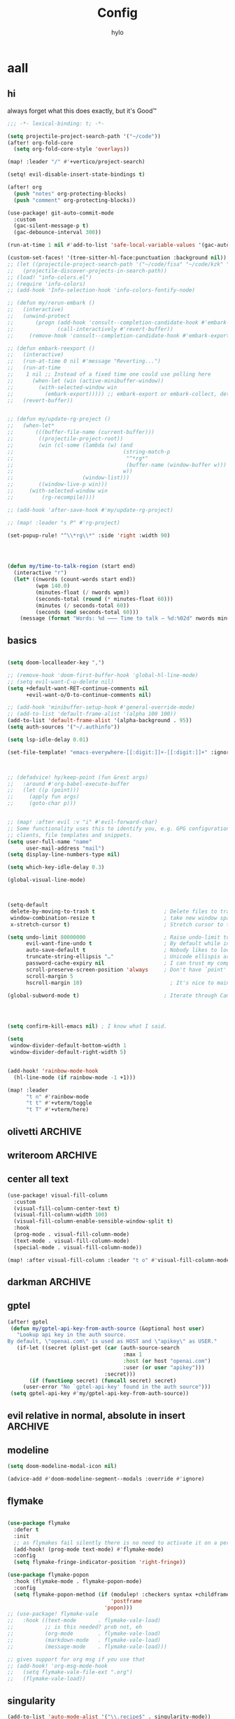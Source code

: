 #+title: Config
#+author: hylo
#+property: header-args:emacs-lisp :tangle yes :comments link :results silent

* aall

** hi

always forget what this does exactly, but it's Good™
#+begin_src emacs-lisp
;;; -*- lexical-binding: t; -*-
#+end_src

#+begin_src emacs-lisp
(setq projectile-project-search-path '("~/code"))
(after! org-fold-core
  (setq org-fold-core-style 'overlays))

(map! :leader "/" #'+vertico/project-search)

(setq! evil-disable-insert-state-bindings t)

(after! org
  (push "notes" org-protecting-blocks)
  (push "comment" org-protecting-blocks))

(use-package! git-auto-commit-mode
  :custom
  (gac-silent-message-p t)
  (gac-debounce-interval 300))

(run-at-time 1 nil #'add-to-list 'safe-local-variable-values '(gac-automatically-push-p . t))

(custom-set-faces! '(tree-sitter-hl-face:punctuation :background nil))
;; (let ((projectile-project-search-path '("~/code/fisa" "~/code/kzk" "~/code/misc/" "~/code/uni")))
;;   (projectile-discover-projects-in-search-path))
;; (load! "info-colors.el")
;; (require 'info-colors)
;; (add-hook 'Info-selection-hook 'info-colors-fontify-node)

;; (defun my/rerun-embark ()
;;   (interactive)
;;   (unwind-protect
;;       (progn (add-hook 'consult--completion-candidate-hook #'embark-export)
;;              (call-interactively #'revert-buffer))
;;     (remove-hook 'consult--completion-candidate-hook #'embark-export)))

;; (defun embark-reexport ()
;;   (interactive)
;;   (run-at-time 0 nil #'message "Reverting...")
;;   (run-at-time
;;    1 nil ;; Instead of a fixed time one could use polling here
;;      (when-let (win (active-minibuffer-window))
;;        (with-selected-window win
;;          (embark-export))))) ;; embark-export or embark-collect, determine based on buffer name?
;;   (revert-buffer))


;; (defun my/update-rg-project ()
;;   (when-let*
;;       (((buffer-file-name (current-buffer)))
;;        ((projectile-project-root))
;;        (win (cl-some (lambda (w) (and
;;                                   (string-match-p
;;                                    "^*rg*"
;;                                    (buffer-name (window-buffer w)))
;;                                   w))
;;                      (window-list)))
;;        ((window-live-p win)))
;;     (with-selected-window win
;;         (rg-recompile))))

;; (add-hook 'after-save-hook #'my/update-rg-project)

;; (map! :leader "s P" #'rg-project)

(set-popup-rule! "^\\*rg\\*" :side 'right :width 90)




(defun my/time-to-talk-region (start end)
  (interactive "r")
  (let* ((nwords (count-words start end))
         (wpm 140.0)
         (minutes-float (/ nwords wpm))
         (seconds-total (round (* minutes-float 60)))
         (minutes (/ seconds-total 60))
         (seconds (mod seconds-total 60)))
    (message (format "Words: %d ⸺ Time to talk — %d:%02d" nwords minutes seconds))))
#+end_src

** basics

#+begin_src emacs-lisp

(setq doom-localleader-key ",")

;; (remove-hook 'doom-first-buffer-hook 'global-hl-line-mode)
;; (setq evil-want-C-u-delete nil)
(setq +default-want-RET-continue-comments nil
      +evil-want-o/O-to-continue-comments nil)

;; (add-hook 'minibuffer-setup-hook #'general-override-mode)
;; (add-to-list 'default-frame-alist '(alpha 100 100))
(add-to-list 'default-frame-alist '(alpha-background . 95))
(setq auth-sources '("~/.authinfo"))

(setq lsp-idle-delay 0.01)

(set-file-template! "emacs-everywhere-[[:digit:]]+-[[:digit:]]+" :ignore t)

#+end_src
#+begin_src emacs-lisp


;; (defadvice! hy/keep-point (fun &rest args)
;;   :around #'org-babel-execute-buffer
;;   (let ((p (point)))
;;     (apply fun args)
;;     (goto-char p)))


;; (map! :after evil :v "i" #'evil-forward-char)
;; Some functionality uses this to identify you, e.g. GPG configuration, email
;; clients, file templates and snippets.
(setq user-full-name "name"
      user-mail-address "mail")
(setq display-line-numbers-type nil)

(setq which-key-idle-delay 0.3)

(global-visual-line-mode)

#+end_src
#+begin_src emacs-lisp


(setq-default
 delete-by-moving-to-trash t                      ; Delete files to trash
 window-combination-resize t                      ; take new window space from all other windows (not just current)
 x-stretch-cursor t)                              ; Stretch cursor to the glyph width

(setq undo-limit 80000000                         ; Raise undo-limit to 80Mb
      evil-want-fine-undo t                       ; By default while in insert all changes are one big blob. Be more granular
      auto-save-default t                         ; Nobody likes to loose work, I certainly don't
      truncate-string-ellipsis "…"                ; Unicode ellispis are nicer than "...", and also save /precious/ space
      password-cache-expiry nil                   ; I can trust my computers ... can't I?
      scroll-preserve-screen-position 'always     ; Don't have `point' jump around
      scroll-margin 5
      hscroll-margin 10)                            ; It's nice to maintain a little margin

(global-subword-mode t)                           ; Iterate through CamelCase words


#+end_src
#+begin_src emacs-lisp


(setq confirm-kill-emacs nil) ; I know what I said.

(setq
 window-divider-default-bottom-width 1
 window-divider-default-right-width 5)

#+end_src
#+begin_src emacs-lisp

(add-hook! 'rainbow-mode-hook
  (hl-line-mode (if rainbow-mode -1 +1)))

(map! :leader
      "t n" #'rainbow-mode
      "t t" #'+vterm/toggle
      "t T" #'+vterm/here)
#+end_src
** olivetti :ARCHIVE:

#+begin_src emacs-lisp
;; (use-package! olivetti
;;   :custom (olivetti-body-width 100)
;;           (olivetti-style 'fancy))
;; (map! :after olivetti :leader "t o" #'olivetti-mode)
;; (add-hook 'text-mode-hook 'olivetti-mode)
;; (add-hook 'prog-mode-hook 'olivetti-mode)
;; ;; (add-hook 'special-mode-hook 'olivetti-mode)

;; ;; (custom-set-faces! `(olivetti-fringe :background ,(doom-color 'grey)))
;; (custom-set-faces! `(olivetti-fringe :inherit solaire-default-face))


;; (after! (olivetti persp-mode)
;;         (defvar persp-olivetti-buffers-backup nil)
;;         (add-hook 'persp-before-deactivate-functions
;;                 #'(lambda (fow))
;;                 (dolist (b (mapcar #'window-buffer
;;                                         (window-list (selected-frame)
;;                                                 'no-minibuf)))
;;                         (with-current-buffer b)
;;                         (when (eq 'olivetti-split-window-sensibly
;;                                 split-window-preferred-function))
;;                         (push b persp-olivetti-buffers-backup)
;;                         (remove-hook 'window-configuration-change-hook
;;                                         #'olivetti-set-environment t)
;;                         (setq-local split-window-preferred-function nil)
;;                         (olivetti-reset-all-windows)))
;;         (add-hook 'persp-activated-functions
;;                 #'(lambda (fow))
;;                 (dolist (b persp-olivetti-buffers-backup)
;;                         (with-current-buffer b)
;;                         (setq-local split-window-preferred-function
;;                                 'olivetti-split-window-sensibly)
;;                         (add-hook 'window-configuration-change-hook
;;                                 #'olivetti-set-environment nil t))
;;                 (setq persp-olivetti-buffers-backup nil)))
#+end_src
** writeroom :ARCHIVE:
#+begin_src emacs-lisp
;; (require 'writeroom-mode)
;; (global-writeroom-mode +1)


;; (setq writeroom-global-effects nil)
;; (setq writeroom-maximize-window nil)
;; (setq writeroom-mode-line t)
;; (setq writeroom-width 100)
;; (setq writeroom-major-modes '(text-mode prog-mode special-mode))
#+end_src
** center all text
#+begin_src emacs-lisp
(use-package! visual-fill-column
  :custom
  (visual-fill-column-center-text t)
  (visual-fill-column-width 100)
  (visual-fill-column-enable-sensible-window-split t)
  :hook
  (prog-mode . visual-fill-column-mode)
  (text-mode . visual-fill-column-mode)
  (special-mode . visual-fill-column-mode))

(map! :after visual-fill-column :leader "t o" #'visual-fill-column-mode)
#+end_src
** darkman :ARCHIVE:
#+begin_src emacs-lisp
(let ((output (shell-command-to-string "darkman get")))
    (if (string= (string-trim-right output) "light")
        (load-theme 'ef-spring t)
      (load-theme 'doom-rouge t)))
#+end_src
** gptel

#+begin_src emacs-lisp
(after! gptel
 (defun my/gptel-api-key-from-auth-source (&optional host user)
   "Lookup api key in the auth source.
By default, \"openai.com\" is used as HOST and \"apikey\" as USER."
   (if-let ((secret (plist-get (car (auth-source-search
                                     :max 1
                                     :host (or host "openai.com")
                                     :user (or user "apikey")))
                               :secret)))
       (if (functionp secret) (funcall secret) secret)
     (user-error "No `gptel-api-key' found in the auth source")))
 (setq gptel-api-key #'my/gptel-api-key-from-auth-source))

#+end_src
** evil relative in normal, absolute in insert :ARCHIVE:
#+begin_src emacs-lisp

(add-hook 'evil-normal-state-entry-hook
          (cmd! (when (doom-real-buffer-p (current-buffer))
                  (let (message-log-max)
                    (with-temp-message (or (current-message) "")
                      (menu-bar--display-line-numbers-mode-relative))))))

(add-hook 'evil-insert-state-entry-hook
          (cmd! (let (message-log-max)
                  (with-temp-message (or (current-message) "")
                    (menu-bar--display-line-numbers-mode-absolute)))))
#+end_src

** modeline
#+begin_src emacs-lisp
(setq doom-modeline-modal-icon nil)

(advice-add #'doom-modeline-segment--modals :override #'ignore)

#+end_src
** flymake
#+begin_src emacs-lisp

(use-package flymake
  :defer t
  :init
  ;; as flymakes fail silently there is no need to activate it on a per major mode basis
  (add-hook! (prog-mode text-mode) #'flymake-mode)
  :config
  (setq flymake-fringe-indicator-position 'right-fringe))

(use-package flymake-popon
  :hook (flymake-mode . flymake-popon-mode)
  :config
  (setq flymake-popon-method (if (modulep! :checkers syntax +childframe)
                                 'postframe
                               'popon)))
;; (use-package! flymake-vale
;;   :hook ((text-mode       . flymake-vale-load)
;;          ;; is this needed? prob not, eh
;;          (org-mode        . flymake-vale-load)
;;          (markdown-mode   . flymake-vale-load)
;;          (message-mode    . flymake-vale-load)))

;; gives support for org msg if you use that
;; (add-hook! 'org-msg-mode-hook
;;   (setq flymake-vale-file-ext ".org")
;;   (flymake-vale-load))

#+end_src
** singularity
#+begin_src emacs-lisp
(add-to-list 'auto-mode-alist '("\\.recipe$" . singularity-mode))
#+end_src
** dotfiles
A bit of setup for managing a bare dotfile repository.

We check whether the current =default-directory= belongs to our dotfiles with =git ls-files=. If it does, we add our dotfile environment. We also memoize previous calls to =git=, since magit calls =magit-process-environment= quite often (~25 times per =magit-status=), which slows down every =magit=-command with our advice.
#+begin_src emacs-lisp
;; inspired by https://github.com/magit/magit/issues/460#issuecomment-1475082958

(setq hy/dotfile-dirs ())

(defun hy/magit-process-environment (env)
  "Detect and set git -bare repo env vars when in tracked dotfile directories."
  (let* ((git-dir (expand-file-name "~/.dotfiles/"))
         (work-tree (expand-file-name "~/"))
         (default (file-name-as-directory (expand-file-name default-directory))))
    (unless (assoc default hy/dotfile-dirs)
      (push (cons default (eq 0 (call-process "/usr/bin/git" nil nil nil
                                 (format "--git-dir=%s" git-dir)
                                 (format "--work-tree=%s" work-tree)
                                 "ls-files"
                                 "--error-unmatch"
                                 default)))
            hy/dotfile-dirs))
    (when (cdr-safe (assoc default hy/dotfile-dirs))
      (push (format "GIT_WORK_TREE=%s" work-tree) env)
      (push (format "GIT_DIR=%s" git-dir) env)))
  env)

(advice-add 'magit-process-environment
            :filter-return #'hy/magit-process-environment)
#+end_src

When we want to add a new untracked dotfile in a new directory, we have no way of knowing that it's a dotfile with the above advice. As a workaround, we just stage the file in our dotfiles if there's no =magit-gitdir=, and otherwise fallback to =magit-stage-file= (which otherwise works as expected in known dotfile directories, even for untracked files).
#+begin_src emacs-lisp
(defun hy/magit-stage-file ()
  (interactive)
  (if (magit-gitdir)
      (call-interactively #'magit-stage-file)
      (shell-command (concat
                      "git --git-dir=$HOME/.dotfiles/ --work-tree=$HOME add "
                      (buffer-file-name))
                     t)))

(map! :after magit :leader "g S" #'hy/magit-stage-file)
#+end_src

Prevent projectile from generating a cache for =~= whenever we press =SPC SPC= in our dotfiles. We call =find-file= instead. There's probably a better solution for this.
#+begin_src emacs-lisp
(defun hy/projectile-find-file ()
  (interactive)
  (if (equal (expand-file-name "~/") (projectile-project-root))
    (call-interactively #'find-file)
    (projectile-find-file)))

(map! :leader "SPC" #'hy/projectile-find-file)
#+end_src
** dofiles bench :ARCHIVE:
#+begin_src emacs-lisp :tangle yes
(defun my/magit-process-environment (env)
  "Detect and set git -bare repo env vars when in tracked dotfile directories."
  (let* ((default (file-name-as-directory (expand-file-name default-directory)))
         (git-dir (expand-file-name "~/.dotfiles/"))
         (work-tree (expand-file-name "~/"))
         (dotfile-dirs
          (-map (apply-partially 'concat work-tree)
                (-uniq (-keep #'file-name-directory (split-string (shell-command-to-string
                (format "/usr/bin/git --git-dir=%s --work-tree=%s ls-tree --full-tree --name-only -r HEAD"
                        git-dir work-tree))))))))
    (push work-tree dotfile-dirs)
    (when (member default dotfile-dirs)
      (push (format "GIT_WORK_TREE=%s" work-tree) env)
      (push (format "GIT_DIR=%s" git-dir) env)))
  env)

(advice-add 'magit-process-environment
            :filter-return #'my/magit-process-environment)
#+end_src

** magit

#+begin_src emacs-lisp
(map! :map magit-status-mode-map
      "<escape>" #'+magit/quit)
#+end_src

** follow file links with position :ARCHIVE:

#+begin_src emacs-lisp
(after! link-hint
  (link-hint-define-type 'file-link
    :next #'link-hint--next-file-link
    :at-point-p #'ffap-file-at-point
    ;; TODO consider making file links opt-in (use :vars)
    :not-vars '(org-mode Info-mode)
    :open #'hylo/find-file-at-point-with-pos
    :copy #'kill-new))

  (defun hylo/find-file-at-point-with-pos ()
    "goto line and column number of file at point, for example
~/woop.el:202:13. useful for link-hint-open-link"
    ;; (interactive)
  (save-match-data
    (let* ((line-content (buffer-substring-no-properties (line-beginning-position) (line-end-position)))
           (matched (string-match ":\\([0-9]+\\):?\\([0-9]*\\)" line-content))
           (line-number (and matched
                             (match-string 1 line-content)
                             (string-to-number (match-string 1 line-content))))
           (col-number (and matched
                            (match-string 2 line-content)
                            (string-to-number (match-string 2 line-content))))
           (filename (ffap-guesser)))
      (when (boundp 'hy/current-frame)
        (select-frame-set-input-focus hy/current-frame))
      (when (boundp 'hy/current-window)
        (select-window hy/current-window))
      (find-file filename)
      (when line-number
        (goto-char (point-min))
        (forward-line (- line-number 1)))
      (when (> col-number 0)
        (move-to-column (- col-number 1)))
        )))



(defun hylo/find-file-with-pos-here ()
  (interactive)
  (let ((hy/current-frame (selected-frame))
        (hy/current-window (selected-window)))
    (link-hint-open-link)))

(map! :leader :prefix "s"  (:desc "hi" "t" #'hylo/find-file-with-pos-here))


(defun touch-file ()
  "Force modification of current file, unless already modified."
  (interactive)
  (if (and (verify-visited-file-modtime (current-buffer))
           (not (buffer-modified-p)))
      (progn
        (set-buffer-modified-p t)
        (save-buffer 0))))

;; FORCE_COLOR=true node_modules/.bin/vitest | sed -E "s#(\w+/)+(\w+\.)+\w+:[0-9]+:[0-9]+#$(dirs)/&#g"
;;λ FORCE_COLOR=true node_modules/.bin/vitest | sed -E "s#(src/|test/)#$(pwd)/&#g"
#+end_src
** bib
#+begin_src emacs-lisp
(setq! bibtex-completion-bibliography '("~/tub/mono/cgp-ss23-aperiodic-monotile/documentation/website/mono.bib"))
(setq! citar-bibliography '("~/tub/mono/cgp-ss23-aperiodic-monotile/documentation/website/mono.bib"))
#+end_src

** fonts

#+begin_src emacs-lisp
(setq
 ;; doom-font (font-spec :family "Fira Code" :size 10.0)
 ;; doom-font (font-spec :family "JuliaMono" :size 10.0)
 ;; doom-font (font-spec :family "JuliaMono" :size 10.0)
 ;; doom-font (font-spec :family "JetBrains Mono" :size 11.0)
 ;; doom-font (font-spec :family "DM Mono" :size 11.0)
 ;; doom-font (font-spec :family "Fantasque Sans Mono" :size 13.0)
 ;; doom-font (font-spec :family "Operator Mono" :size 13.0)
 doom-font (font-spec :family "Agave" :size 14.0)
 ;; doom-font (font-spec :family "mononoki" :size 12.0)
 ;; doom-font (font-spec :family "Hermit" :size 11.0)
 ;; doom-font (font-spec :family "IBM Plex Mono" :size 10.0)
 ;; doom-font (font-spec :family "Recursive Mono Casual Static" :size 10.0 :weight 'semi-light)
 ;; doom-font (font-spec :family "Victor Mono" :weight 'semi-bold :size 12.0)
 ;; doom-font (font-spec :family "Victor Mono" :size 10.0)
 doom-variable-pitch-font (font-spec :family "Jost" :size 13.0))
 ;; doom-variable-pitch-font (font-spec :family "Overpass" :size 10.0)


(setq doom-themes-enable-italic t)
(setq doom-font-increment 1)
;; (custom-set-faces! '(font-lock-comment-face :slant italic :family "Victor Mono"))
;; (custom-set-faces! '(font-lock-comment-face :slant italic :family "Operator Mono"))
;; (custom-set-faces! '(font-lock-comment-face :slant italic :weight normal))

;; arnpqeg
;;
(custom-set-faces!
  '(nav-flash-face :inverse-video t :foreground unspecified :background unspecified))
;; (custom-set-faces!
;;   '(nav-flash-face :inherit cursor :foreground unspecified :background unspecified))
;; (custom-set-faces!
;;   '(nav-flash-face :background "#33bfff" :foreground "#0f172a"))
(setq nav-flash-delay 0.3)
#+end_src

** web
#+begin_src emacs-lisp
(after! emmet-mode
  (map! :map emmet-mode-keymap
        [tab] nil))

;; (after! web-mode
;;   (setq web-mode-script-padding 2))

#+end_src

** recent files cleanup
#+begin_src emacs-lisp
;; (after! recentf
;;   (add-to-list 'recentf-exclude (abbreviate-file-name (doom-session-file))
;;    (add-to-list 'recentf-exclude (abbreviate-file-name bookmark-default-file))))

;; (delete (doom-session-file) recentf-list)
;; (delete bookmark-default-file recentf-list)
#+end_src


** theme

#+begin_src emacs-lisp


(setq my/theme (let ((output (shell-command-to-string "darkman get")))
                 (if (string= (string-trim-right output) "light")
                     'ef-spring
                   'doom-dracula)))
;; (setq doom-theme (hylo/random-dark-theme))
(setq doom-theme my/theme)
;; (setq doom-theme 'ef-spring)
;; (setq doom-theme 'doom-dracula)
;; (setq doom-theme 'doom-feather-light)

(use-package! ef-themes)
#+end_src

** vterm

** avy

#+begin_src emacs-lisp
(use-package! avy
  :config
  (setq avy-timeout-seconds 0.3)
  (setq avy-all-windows 'all-frames))
;; (map! :nvieomg "C-t" #'avy-goto-char-3
;;         :map magit-mode-map :n "C-t" #'avy-goto-char-3
;;         :map evil-org-mode-map :i "C-t" #'avy-goto-char-3)

(map! :nv "S" #'avy-goto-char-2)
(map! :g "C-l" #'avy-goto-line
      :map evil-org-mode-map :i "C-l" #'avy-goto-line)


(defun avy-action-lookup-documentation (pt)
  (save-excursion
    (goto-char pt)
    (+lookup/documentation (doom-thing-at-point-or-region))))
  ;; (select-window
  ;;  (cdr (ring-ref avy-ring 0))
  ;;  t)


(setf (alist-get ?h avy-dispatch-alist) 'avy-action-lookup-documentation)



;; (define-key org-mode-map (kbd "C-l") #'avy-goto-line)
;;

(setq avy-keys '(?n ?s ?e ?r ?i ?a ?o ?d ?f ?u ?p ?l ?w ?y ?c ?, ?x ?. ?g ?m ?v ?k))

;; (defun avy-goto-char-3 (char1 char2 char3 &optional arg beg end)
;;   "Jump to the currently visible CHAR1 followed by CHAR2.
;; The window scope is determined by `avy-all-windows'.
;; When ARG is non-nil, do the opposite of `avy-all-windows'.
;; BEG and END narrow the scope where candidates are searched."
;;   (interactive (list (let ((c1 (read-char "char 1: " t)))
;;                        (if (memq c1 '(? ?\b))
;;                            (keyboard-quit)
;;                          c1))
;;                      (let ((c2 (read-char "char 2: " t)))
;;                        (cond ((eq c2 ?)
;;                               (keyboard-quit))
;;                              ((memq c2 avy-del-last-char-by)
;;                               (keyboard-escape-quit))
;;                              (t
;;                               c2)))
;;                      (let ((c3 (read-char "char 3: " t)))
;;                        (cond ((eq c3 ?)
;;                               (keyboard-quit))
;;                              ((memq c3 avy-del-last-char-by)
;;                               (keyboard-escape-quit)
;;                               (call-interactively 'avy-goto-char-3))
;;                              (t
;;                               c3)))
;;                      current-prefix-arg
;;                      nil nil))
;;   (when (eq char1 ?)
;;     (setq char1 ?\n))
;;   (when (eq char2 ?)
;;     (setq char2 ?\n))
;;   (when (eq char3 ?)
;;     (setq char3 ?\n))
;;   (avy-with avy-goto-char-3
;;     (avy-jump
;;      (regexp-quote (string char1 char2 char3))
;;      :window-flip arg
;;      :beg beg
;;      :end end)))


;; (map! :map helpful-mode-map "M-x" #'execute-extended-command)

;; (defun +my/emacs-lisp--in-package-buffer-p ()
;;   (interactive)
;;   (let* ((file-path (buffer-file-name (buffer-base-buffer)))
;;          (file-base (if file-path (file-name-base file-path))))
;;     (and (derived-mode-p 'emacs-lisp-mode)
;;          (or (null file-base)
;;              (locate-file file-base (custom-theme--load-path) '(".elc" ".el"))
;;              (save-excursion
;;                (save-restriction
;;                  (widen)
;;                  (goto-char (point-max))
;;                  (when (re-search-backward "^ *\\((provide\\)\\(?:-theme\\)? +'"
;;                                            (max (point-min) (- (point-max) 512))
;;                                            t)
;;                    (goto-char (match-beginning 1))
;;                    (ignore-errors
;;                      (and (stringp file-base)
;;                           (equal (symbol-name (doom-unquote (nth 1 (read (current-buffer)))))
;;                                  file-base)))))))
;;          (not (locate-dominating-file default-directory ".doommodule")))))
#+end_src

** popup
#+begin_src emacs-lisp
(defun my/select-orig (popup orig)
  (run-at-time 0 nil `(lambda () (select-window ,orig t))))

;; (set-popup-rule! "^\\*lsp-help\\*" :side 'bottom)
(plist-put +popup-defaults :side 'right)
(plist-put +popup-defaults :width 82)

;; (set-popup-rule! "^\\*lsp-help\\*" :side 'right :width 82 :vslot 1)
(set-popup-rule! "^\\*helpful" :side 'right :width 82 :vslot 1)
(set-popup-rules!
  '(("^\\*info\\*"
     :slot 2 :vslot -2 :side left :width 83 :quit nil)))

(set-popup-rule! "^\\*Flycheck errors\\*$" :quit nil)
;; (set-popup-rule! "^\\*helpful" :ignore t)
;; (setq +popup-defaults (list :side 'right :height 0.16 :width 80 :quit t :select #'ignore :ttl 5))
;; (set-popup-rule! :side 'bottom :height 0.16 :width 40 :quit t :select #'5 :ignore ttl)
;; (set-popup-rule! "^\\*Org Src" :side 'right :size 0.4 :quit nil :vslot -1)
(after! org
  (set-popup-rule! "^\\*Calendar" :side 'bottom)
  (set-popup-rule! "^\\*Org Src" :side 'right :size 0.31 :quit nil :select t :autosave t :modeline t :ttl nil))
#+end_src



** dired

#+begin_src emacs-lisp

(setq dired-dwim-target t)
#+end_src


** all stuff

#+begin_src emacs-lisp

;;
;; (setq +doom-dashboard-functions (append
;;                                  (list (car +doom-dashboard-functions))
;;                                  '(hylo/insert-theme)
;;                                  (cdr +doom-dashboard-functions)))

(setq doom-themes-treemacs-theme "doom-colors")

#+end_src
#+begin_src emacs-lisp
(setq vterm-always-compile-module t)
;; (custom-set-faces! '((flycheck-fringe-error) :width expanded))

;; (map! :leader :desc "Actions" "e" #'embark-act)


#+end_src
#+begin_src emacs-lisp

(defmacro nsa! (&rest body)
  `(when (string= "nsa" (system-name)) ,@body))

(defmacro rook! (&rest body)
  `(when (string= "rook" (system-name)) ,@body))

#+end_src
#+begin_src emacs-lisp


(setq which-key-allow-multiple-replacements t)
(after! which-key
  (pushnew!
   which-key-replacement-alist
   '(("" . "\\`+?evil[-:/]?\\(?:a-\\)?\\(.*\\)") . (nil . "ຯ\\1"))
   '(("\\`g s" . "\\`evilem--?motion-\\(.*\\)") . (nil . "ຯ\\1"))))



(map! :v "u" #'undo
      :v "C-r" #'undo-redo)




#+end_src
#+begin_src emacs-lisp


;; (map! :n "C-a" #'evil-numbers/inc-at-pt-incremental)
;; (map! :n "C-x" #'evil-numbers/inc-at-pt-incremental)
;; 10

;; (map! :map embark-general-map "e" #'+vertico/embark-export-write)
(map! :nv "C-." #'embark-act)
(map! [remap describe-bindings] #'embark-bindings
      "C-."               #'embark-act
      ;; :desc "Export to writable buffer" "C-. C-e" #'+vertico/embark-export-write
      (:map minibuffer-local-map
            "C-."               #'embark-act
            "C-c C-."           #'embark-export))

(after! latex
  (add-to-list 'TeX-command-list '("XeLaTeX" "%`xelatex%(mode)%' %t" TeX-run-TeX nil t)))
(setq +latex-viewers '(zathura pdf-tools evince okular skim sumatrapdf))

(map! :map cdlatex-mode-map "'" nil)


;; (setq web-mode-script-padding 4)

(setq doom-modeline-vcs-max-length 30)

;; (setq doom-leader-alt-key "<f8>")
;; (setq doom-localleader-alt-key "<f8> m")

(after! emacs-everywhere
  (defadvice! my/emacs-everywhere-position ()
    :override #'emacs-everywhere-set-frame-position
    ())
  (remove-hook 'emacs-everywhere-init-hooks #'org-mode)
  (add-hook 'emacs-everywhere-init-hooks #'org-mode)
  ;; (add-hook 'emacs-everywhere-init-hooks (run-at-time nil nil (cmd! (text-scale-increase 1))))
  ;; (add-hook 'emacs-everywhere-init-hooks (cmd! (toggle-frame-tab-bar)))
  (setq emacs-everywhere-frame-parameters
        '((name . "emacs-everywhere")
          (width . 80)
          (height . 12)
          (tab-bar-format . 0)
          (tab-bar-lines . 0)
          (tab-bar-lines-keep-state . 0)
          (internal-border-width . 10))))





;; (delete "Noto Color Emoji" doom-emoji-fallback-font-families)
;; (setq doom-emoji-fallback-font-families
;;   '("Noto Color Emoji"))
;; (add-to-list 'doom-emoji-fallback-font-families "Symbols Nerd Font")
;; (add-to-list 'doom-symbol-fallback-font-families "Symbols Nerd Font")
(after! nerd-icons
  (set-fontset-font t 'emoji (font-spec :family "Noto Color Emoji") nil 'prepend))


(run-at-time 5 nil #'set-fontset-font t 'emoji (font-spec :family "Noto Color Emoji") nil 'prepend)

;; (defun rc/find-file-recursive ()
;;   (interactive)
;;   (let* ((cwd (file-name-directory (buffer-file-name)))
;;          (files (directory-files-recursively cwd ""))
;;     (find-file (completing-read (format "Find file [%s]: " cwd) files-without-cwd nil t))))

;; (load! "load/dotfiles.el")
;;(load! "load/format-classes.el")
;; (after! org
;;   (add-to-list 'org-agenda-custom-commands
;;                '("y" "year"
;;                  agenda ""
;;                  ((org-agenda-span 'year)))))
(remove-hook! 'doom-modeline-mode-hook #'size-indication-mode)


(nsa!
 (load! "load/work.el" nil t))




;; (Use-package! spookfox
;;   :config
;;   (setq spookfox-saved-tabs-target
;;         `(file+headline ,(expand-file-name "spookfox.org" org-directory) "Tabs"))
;;   (spookfox-init))



(defun save-all ()
  (interactive)
  (save-some-buffers t))


;; (add-function :after after-focus-change-function (cmd! (save-some-buffers t)))

;; (map! :map emmet-mode-keymap
;;       [tab] #'indent-for-tab-command)
#+end_src

** eldoc-box
#+begin_src emacs-lisp
(use-package! eldoc-box
  :hook
  (eldoc-mode . eldoc-box-hover-mode)
  :config


  (push '(tab-bar-format . 0) eldoc-box-frame-parameters)
  (push '(tab-bar-lines . 0) eldoc-box-frame-parameters)
  (push '(alpha-background . 100) eldoc-box-frame-parameters)

  (push '(child-frame-border-width . 3) eldoc-box-frame-parameters)
  (push '(tab-bar-lines-keep-state . 0) eldoc-box-frame-parameters)

  (defun my/eldoc-box--window-side ()
    "Return the side of the selected window.
Symbol 'left if the selected window is on the left,'right if on the right.
Return 'left if there is only one window."
    (let ((left-window (window-at 50 50)))
      (if (eq left-window (selected-window))
          'left
        'right)))

  (defun my/eldoc-box--default-upper-corner-position-function (width height)
    "The default function to set childframe position.
Used by `eldoc-box-position-function'.
Position is calculated base on WIDTH and HEIGHT of childframe text window"
    ;; (cons (- (frame-outer-width (selected-frame)) width 40) 100))
    ;; (message (format "width: %s" width))
    (pcase-let ((`(,offset-l ,offset-r ,offset-t) eldoc-box-offset))
      (cons (pcase (my/eldoc-box--window-side) ; x position + offset
              ;; display doc on right
              ('left (- (frame-outer-width (selected-frame)) width 15))
              ;; display doc on left
              ('right offset-l))
            ;; y position + v-offset
            5)))
            ;; (- (frame-outer-height (selected-frame)) height 120))))

  (setq eldoc-box-position-function #'my/eldoc-box--default-upper-corner-position-function))
(custom-set-faces! `(eldoc-box-border :background ,(doom-color 'grey)))
  ;; (custom-set-faces! `(eldoc-box-border :background ,(face-attribute 'solaire-default-face :background))))

#+end_src

** affe
#+begin_src emacs-lisp
;; (after! projectile
;;   (defun hy/affe-find-in-project ()
;;     (interactive)
;;     (let ((affe-find-command "rg --color=never --files --hidden --ignore --glob \"!.git\"")
;;           (project-root (projectile-project-root)))
;;       (funcall-interactively #'affe-find project-root))
;;     (run-hooks 'projectile-find-file-hook)))

;;   ;; (map! :leader "SPC" #'hy/affe-find-in-project))


;; (map! :leader
;;       :desc "FuZzily find File in home"
;;       "f z f" (cmd!! #'affe-find "~/"))
;; (map! :leader
;;       :desc "FuZzily find file in this Dir"
;;       "f z d" (cmd!! #'affe-find))




#+end_src

** eldoc :ARCHIVE:
#+begin_src emacs-lisp

(after! eldoc
  (delete #'eldoc-display-in-echo-area eldoc-display-functions))

#+end_src

** apheleia formatting

#+begin_src emacs-lisp

(use-package! apheleia
  :config
  (apheleia-global-mode +1)
  (push '(scheme-mode . lisp-indent) apheleia-mode-alist))

#+end_src

** flycheck

#+begin_src emacs-lisp

(after! flycheck
  (define-fringe-bitmap 'flycheck-fringe-bitmap-double-arrow-hi-res [224]
    nil nil '(center repeated))
  (define-fringe-bitmap 'flycheck-fringe-bitmap-double-arrow [224]
    nil nil '(center repeated)))

#+end_src

** company

#+begin_src emacs-lisp

(after! company
  (add-hook! 'evil-normal-state-entry-hook
    (defun +company-abort-h ()
      ;; HACK `company-abort' doesn't no-op if company isn't active; causing
      ;;      unwanted side-effects, like the suppression of messages in the
      ;;      echo-area.
      ;; REVIEW Revisit this to refactor; shouldn't be necessary!
      (when company-candidates
        (company-abort))))

  ;; (setq company-idle-delay nil)
  )

(after! company-box
  (push '(tab-bar-lines . 0) company-box-frame-parameters)
  (push '(tab-bar-lines-keep-state . 0) company-box-frame-parameters)
  (push '(tab-bar-format . nil) company-box-frame-parameters))

;; ^ together with tab-bar-lines . 0
#+end_src

** tempel
#+begin_src emacs-lisp


(use-package tempel
  ;; Require trigger prefix before template name when completing.
  ;; :custom
  ;; (tempel-trigger-prefix "<")

  :bind (("M-t" . tempel-complete) ;; Alternative tempel-expand
         ("C-M-t" . tempel-insert)
         )

  :init

  ;; Setup completion at point
  (defun tempel-setup-capf ()
    ;; Add the Tempel Capf to `completion-at-point-functions'.
    ;; `tempel-expand' only triggers on exact matches. Alternatively use
    ;; `tempel-complete' if you want to see all matches, but then you
    ;; should also configure `tempel-trigger-prefix', such that Tempel
    ;; does not trigger too often when you don't expect it. NOTE: We add
    ;; `tempel-expand' *before* the main programming mode Capf, such
    ;; that it will be tried first.
    (after! lsp-mode
      (setq-local completion-at-point-functions
                  (cons #'tempel-expand
                        completion-at-point-functions))))

  (add-hook 'prog-mode-hook 'tempel-setup-capf)
  (add-hook 'text-mode-hook 'tempel-setup-capf)

  ;; Optionally make the Tempel templates available to Abbrev,
  ;; either locally or globally. `expand-abbrev' is bound to C-x '.
  ;; (add-hook 'prog-mode-hook #'tempel-abbrev-mode)
  ;; (global-tempel-abbrev-mode)

  (map! :map tempel-map
        "<tab>" #'tempel-next
        "<backtab>" #'tempel-previous
        "C-<tab>" #'tempel-next
        "C-S-<tab>" #'tempel-previous ;???
        "M-<right>" #'tempel-next
        "M-<left>" #'tempel-previous)

  :custom
  (tempel-path (concat doom-user-dir "templates"))
  )


(when (modulep! :completion corfu)
  (map! :map corfu-map
        (:prefix "C-x"
                 "C-t" #'tempel-complete)))

(defadvice! hy/tempel-insert-evil-insert (&rest _)
  "always go to evil insert mode after inserting a template"
  :after #'tempel-insert
  (evil-insert 0))
(defadvice! hy/tempel-complete-evil-insert (&rest _)
  "always go to evil insert mode after inserting a template"
  :after #'tempel-complete
  (evil-insert 0))

(defadvice! hy/tempel-complete-trim-newline-in-region (&rest _)
  "trim a trailing newline in the region to make inserting the
region into a snippet more streamlined"
  :before #'tempel-complete
  (remove-trailing-whitespace-in-region))

(defadvice! hy/tempel-insert-trim-newline-in-region (&rest _)
  "trim a trailing newline in the region to make inserting the
region into a snippet more streamlined"
  :before #'tempel-insert
  (remove-trailing-whitespace-in-region))


(defun remove-trailing-whitespace-in-region ()
  (when (use-region-p)
    (when (> (mark) (point)) (exchange-point-and-mark))
    (when (looking-at "\n")
      (re-search-backward "[^\n]+"))
    (goto-char (1+ (point)))))



(defun hy/eh ()
  (interactive)
  (message (format "\"%s\"" (buffer-substring-no-properties (point) (mark)))))
#+end_src

*** TODO how to check if region exists? region-active-p doesn't work

*** TODO trim region before insert, so that `V M-t` works
*** TODO after tempel-insert -> insert mode

** embark

#+begin_src emacs-lisp
(map! :map embark-file-map "f" #'hy/find-file-in-fair-split)

(defun hy/find-file-in-fair-split (file) (interactive "FFile: ")
                                 (hylo/split-window-fair-and-follow)
                                 (find-file file))

#+end_src

** helpful

#+begin_src emacs-lisp
;; (defun my/info-buffer-p (buf)
;;   (string= (buffer-name buf) "*info*"))
;; (push 'my/info-buffer-p doom-real-buffer-functions)

;; (defun my/helpful-buffer-p (buf)
;;   (string-prefix-p "*helpful" (buffer-name buf)))
;; (push 'my/helpful-buffer-p doom-real-buffer-functions)


;; (map! :map helpful-mode-map :n
;;       ;; "K" #'+popup/raise
;;       "<ESC>" #'+popup/quit-window)

;; (defun my/search-info-org ()
;;   (interactive)
;;   (info "org")
;;   (+popup/raise (selected-window))
;;   (+default/search-buffer))
;; (defun my/search-info-elisp ()
;;   (interactive)
;;   (info "elisp")
;;   (+popup/raise (selected-window))
;;   (+default/search-buffer))
;; (defun my/search-emacsd ()
;;   (interactive)
;;   (+vertico/project-search t nil "~/.emacs.d"))
;; (map! :leader :prefix "s"
;;       ;; "e" #'my/search-emacsd
;;       "E" #'my/search-info-elisp
;;       "n" #'my/search-info-org)


#+end_src

** maps

#+begin_src emacs-lisp



(map! :ni "C-+" #'doom/increase-font-size)
(map! :ni "C-=" #'doom/reset-font-size)
(map! :ni "C--" #'doom/decrease-font-size)



(map! :leader
      "," #'consult-buffer
      ">" #'+vertico/switch-workspace-buffer
      "g p" #'magit-push
      "R" #'+popup/raise
      "|" #'+popup/raise)

(defun insert-primary ()
  (interactive)
  (insert-for-yank (gui-get-primary-selection)))

;; (map! :nv "s" #'avy-goto-char-2)

(map! :niv "<269025133>" #'insert-primary)

(map! :map evil-window-map
      "n" #'evil-window-left
      "r" #'evil-window-down
      "t" #'evil-window-up
      "d" #'evil-window-right

      "S-n" #'+evil/window-move-left
      "S-r" #'+evil/window-move-down
      "S-t" #'+evil/window-move-up
      "S-d" #'+evil/window-move-right

      ;; "n" #'evil-window-new
      ;; "r" #'evil-window-rotate-downwards
      ;; "R" #'evil-window-rotate-upwards
      ;; "t" #'evil-window-top-left
      ;; "T" #'tear-off-window
      ;; "k" #'+workspace/close-window-or-workspace

      "k" #'evil-window-delete

      "v" #'+evil/window-vsplit-and-follow
      "V" #'evil-window-vsplit
      "h" #'+evil/window-split-and-follow
      "H" #'evil-window-split
      "C-h" nil
      "j" nil
      "J" nil
      "C-j" nil
      "k" nil
      "K" nil
      "C-k" nil
      "l" nil
      "L" nil
      "C-l" nil
      "s" nil
      "S" nil
      "C-s" nil)

(map! :leader "TAB p" #'+workspace/other)

(map! :n [mouse-8] #'better-jumper-jump-backward
      :n [mouse-9] #'better-jumper-jump-forward)


(map! :i "C-u" #'universal-argument)

(map! :map minibuffer-local-map "C-u" #'universal-argument)


;; (map! "C-s" #'save-buffer)
;; (map! :leader "f s" nil)
(map! :map minibuffer-local-map doom-leader-alt-key #'doom/leader)
(add-hook 'helpful-mode-hook 'mixed-pitch-mode)


#+end_src

** org mode

#+begin_src emacs-lisp

(setq org-directory "~/org/")

(defvar org-refile-region-format "\n%s\n")

(defvar org-refile-region-position 'bottom
  "Where to refile a region. Use 'bottom to refile at the
end of the subtree. ")

(defun org-refile-region (beg end copy)
  "Refile the active region.
If no region is active, refile the current paragraph.
With prefix arg C-u, copy region instad of killing it."
  (interactive "r\nP")
  ;; mark paragraph if no region is set
  (unless (use-region-p)
    (setq beg (save-excursion
                (backward-paragraph)
                (skip-chars-forward "\n\t ")
                (point))
          end (save-excursion
                (forward-paragraph)
                (skip-chars-backward "\n\t ")
                (point))))
  (let* ((target (save-excursion (org-refile-get-location)))
         (file (nth 1 target))
         (pos (nth 3 target))
         (text (buffer-substring-no-properties beg end)))
    (unless copy (kill-region beg end))
    (deactivate-mark)
    (with-current-buffer (find-file-noselect file)
      (save-excursion
        (goto-char pos)
        (if (eql org-refile-region-position 'bottom)
            (org-end-of-subtree)
          (org-end-of-meta-data))
        (insert (format org-refile-region-format text))))))


(map! :map org-mode-map
      :localleader
      (:prefix ("SPC" . "mine")
      ;; "r" #'org-refile-region ; bugged
      "d" (cmd! (org-todo "DONE"))
      "D" #'org-archive-done-tasks))

(remove-hook 'org-mode-hook #'doom-disable-show-paren-mode-h)

(setq org-agenda-mouse-1-follows-link t)
(setq org-tags-column 0)
(setq org-agenda-tags-column 0)

#+end_src
#+begin_src emacs-lisp
;; (setq org-agenda-files (directory-files-recursively "~/org/" "\.org$"))
(setq org-agenda-files '("~/org" "~/org/issues"))


(setq org-agenda-format-date (lambda (date) (concat "\n"
                                                    (org-agenda-format-date-aligned date))))

(after! org
  (setq org-agenda-start-day "0d"
        org-agenda-skip-deadline-if-done t
        org-agenda-skip-scheduled-if-done t
        org-agenda-skip-timestamp-if-done t))



(custom-set-faces!
  '(org-document-title :height 1.1))
(custom-set-faces!
  `(org-agenda-diary :foreground ,(doom-color 'magenta) :weight bold))


#+end_src
#+begin_src emacs-lisp


(after! doom-themes
  (custom-set-faces!
    '(outline-1 :weight semi-bold :height 1.15)
    '(outline-2 :weight semi-bold :height 1.10)
    '(outline-3 :weight semi-bold :height 1.09)
    '(outline-4 :weight semi-bold :height 1.06)
    '(outline-5 :weight semi-bold :height 1.03)
    '(outline-6 :weight semi-bold :height 1.00)
    '(outline-7 :weight semi-bold :height 1.00)
    '(outline-8 :weight semi-bold)
    '(outline-9 :weight semi-bold)))



(map! :localleader :map org-mode-map "~" (cmd! (org-toggle-checkbox '(16))))


#+end_src
#+begin_src emacs-lisp
(setq org-cycle-max-level 5)


(defadvice! my/hide-archived-on-global-cycle (&rest _)
  "For some reason org-content (i.e. <number>S-<TAB>) does not
respect the hidden status of archived headings and shows them.
This hides them again."
  :after #'org-content
  (org-fold-hide-archived-subtrees (point-min) (point-max)))


(setq org-archive-location "~/org/archive/%s_archive::")

;; (add-hook 'org-cycle (cmd! (org-hide-archived-subtrees (point-min) (point-max))))

(setq org-agenda-format-date (lambda (date) (concat "\n"
                                                    (make-string (window-width) 9472)
                                                    "\n"
                                                    (org-agenda-format-date-aligned date))))

#+end_src
#+begin_src emacs-lisp
(use-package! org-roam
  :config
  (setq org-roam-capture-last-used-template "d")
  (defadvice! hy/after-roam-capture (&optional GOTO KEYS &key FILTER-FN TEMPLATES INFO)
    :after #'org-roam-capture
    (message KEYS)
    (setq org-roam-capture-last-used-template KEYS))
  (defun hylo/org-roam-capture-last-used-template ()
    (interactive)
    (org-roam-capture :keys org-roam-capture-last-used-template))
  :custom
  (org-roam-capture-templates
   '(("d" "default" plain "%?" :target
      (file+head "%<%Y%m%d%H%M%S>-${slug}.org" "#+title: ${title}\n")
      :unnarrowed t)
     ("u" "Uni related note")
     ("ua" "Algorithmic Game Theory" plain (file "~/org/roam/templates/agt.org")
      :if-new (file+head "%<%Y%m%d%H%M%S>-uni-agt-${slug}.org" "#+title: ${title}\n")
      :unnarrowed t)
     ("uw" "Web technologies" plain (file "~/org/roam/templates/wt.org")
      :if-new (file+head "%<%Y%m%d%H%M%S>-uni-wt-${slug}.org" "#+title: ${title}\n")
      :unnarrowed t)
     ("um" "Machine Learning" plain (file "~/org/roam/templates/ml.org")
      :if-new (file+head "%<%Y%m%d%H%M%S>-uni-ml-${slug}.org" "#+title: ${title}\n")
      :unnarrowed t)
     ("ug" "Computer Graphics" plain (file "~/org/roam/templates/cg.org")
      :if-new (file+head "%<%Y%m%d%H%M%S>-uni-cg-${slug}.org" "#+title: ${title}\n")
      :unnarrowed t))))




;; (use-package! websocket
;;   :after org-roam)



(use-package! org-roam-ui
  :after org-roam ;; or :after org
  ;;         normally we'd recommend hooking orui after org-roam, but since org-roam does not have
  ;;         a hookable mode anymore, you're advised to pick something yourself
  ;;         if you don't care about startup time, use
  ;;  :hook (after-init . org-roam-ui-mode)
  :config
  (setq org-roam-ui-sync-theme t
        org-roam-ui-follow t
        org-roam-ui-update-on-save t
        org-roam-ui-open-on-start t))



(setq
 org-hide-emphasis-markers t
 org-pretty-entities t
 org-ellipsis "…")


#+end_src
#+begin_src emacs-lisp
(defun my/org-fmt ()
  "Ensure that blank lines exist between headings of level (n+1) which are followed by headings of level (n)."
  (interactive)
  (org-map-entries (lambda ()

                     (org-with-wide-buffer
                      (let ((current-level (org-current-level))
                            (next-level (progn
                                          (ignore-errors (outline-next-heading))
                                          (org-current-level))))
                         (when (and (< next-level current-level)
                                    (not (looking-back "\n\n" nil)))
                           (insert "\n")))))))

#+end_src
#+begin_src emacs-lisp

(use-package! org-appear
  :hook (org-mode . org-appear-mode)
  :config
  (setq org-appear-autoemphasis t
        org-appear-autosubmarkers t
        org-appear-autolinks nil)
  ;; for proper first-time setup, `org-appear--set-elements'
  ;; needs to be run after other hooks have acted.
  (run-at-time nil nil #'org-appear--set-elements))

#+end_src
#+begin_src emacs-lisp

(defun org-archive-done-tasks ()
  (interactive)
  (org-map-entries
   (lambda ()
     (org-archive-subtree)
     (setq org-map-continue-from (org-element-property :begin (org-element-at-point))))
   "/DONE" 'file))




(setq org-agenda-include-diary t
      holiday-bahai-holidays nil
      holiday-hebrew-holidays nil
      holiday-islamic-holidays nil
      holiday-oriental-holidays nil)


(setq solar-n-hemi-seasons
      '("Frühlingsanfang" "Sommeranfang" "Herbstanfang" "Winteranfang"))

(setq holiday-general-holidays
      '((holiday-fixed 1 1 "Neujahr")
        (holiday-fixed 5 1 "Tag der Arbeit")
        (holiday-fixed 3 8 "Internationaler Frauentag")
        (holiday-fixed 10 3 "Tag der Deutschen Einheit")))

#+end_src
#+begin_src emacs-lisp

(setq holiday-christian-holidays
      '((holiday-float 12 0 -4 "1. Advent" 24)
        (holiday-float 12 0 -3 "2. Advent" 24)
        (holiday-float 12 0 -2 "3. Advent" 24)
        (holiday-float 12 0 -1 "4. Advent" 24)
        (holiday-fixed 12 25 "1. Weihnachtstag")
        (holiday-fixed 12 26 "2. Weihnachtstag")
        (holiday-easter-etc  -2 "Karfreitag")
        (holiday-easter-etc   0 "Ostersonntag")
        (holiday-easter-etc  +1 "Ostermontag")
        (holiday-easter-etc +39 "Christi Himmelfahrt")
        (holiday-easter-etc +49 "Pfingstsonntag")
        (holiday-easter-etc +50 "Pfingstmontag")))
(setq org-agenda-show-outline-path t)
(setq org-agenda-time-grid nil)
(setq org-agenda-show-current-time-in-grid nil)
;; (setq org-agenda-prefix-format "%i  %?-12t% s")
(setq org-agenda-prefix-format "  %i  %-12t% s")

(after! org-agenda
  (org-super-agenda-mode))

;; (setq org-superstar-headline-bullets-list "•");"●⚬")
(setq org-superstar-headline-bullets-list "❥⚘❥❦❥✿");"●⚬")

(use-package! mixed-pitch
  :hook
  (org-mode . mixed-pitch-mode))


#+end_src

*** org super agenda
#+begin_src emacs-lisp
(use-package! org-super-agenda
  :commands org-super-agenda-mode
  :config
  (setq org-super-agenda-groups '(
                                  (:name "Plan"
                                   :time-grid t)

                                  (:name "Important"
                                   :priority>= "C")
                                  (:name "Scheduled"
                                   :scheduled t)
                                  (:name "Uni"
                                   ;; :face (:foreground ,(doom-color 'blue))
                                   :tag "uni")
                                  (:name "Health" :tag "health")
                                  (:name "Hobby" :tag "tech" :tag "emacs")
                                  (:name "Buy" :tag "buy")
                                  (:category "Diary" :name "Diary")
                                  (:name "Work"  ; Optionally specify section name
                                   ;; :face (:foreground ,(doom-color 'green))
                                   :order 99
                                   :tag "work"
                                   :category "work")
                                  ;; :and (:tag "work" :time-grid t))

                                  (:name "Other" :anything t))))



#+end_src
#+begin_src emacs-lisp
(setq org-agenda-custom-commands
      '(("n" "3 days and todos"
         ((agenda "" ((org-agenda-span 3)))
          (alltodo "" ((org-agenda-overriding-header "")))))))

(defadvice! my/alltodo-without-time-grid (fn &optional arg)
  "the org-super-agenda selector :time-grid t collects all TODO
items in the alltodo agenda, so we dynamically remove it when using that."
  :around #'org-todo-list
  (let ((org-super-agenda-groups (cdr org-super-agenda-groups)))
    (apply fn arg)))



(setq org-agenda-category-icon-alist
      `(
        ("uni" (#("🌳")) nil nil :ascent center)
        ;; ("work" ,(list (all-the-icons-material "work" :height 1.2 :face 'all-the-icons-green)) nil nil :ascent center)
        ("work" (#("🌸")) nil nil :ascent center)
        ("buy" (#("🪙")) nil nil :ascent center)
        ("health" (#("💊")) nil nil :ascent center)
        ("tech" (#("🦄")) nil nil :ascent center)
        ("emacs" (#("🎹")) nil nil :ascent center)
        ("chore" (#("🔱")) nil nil :ascent center)
        ;; ("" ,(list (all-the-icons-faicon "pencil" :height 1.2)) nil nil :ascent center)
        ("inbox" (#("🌊")) nil nil :ascent center)
        ("" (#("🌈")) nil nil :ascent center)))


#+end_src

** calendar
#+begin_src emacs-lisp
(setq calendar-week-start-day 1)
#+end_src

** lsp

#+begin_src emacs-lisp
(use-package lsp-mode
  :custom
  (lsp-completion-provider :none) ;; we use Corfu!
  :init
  (defun my/lsp-mode-setup-completion ()
    (setf (alist-get 'styles (alist-get 'lsp-capf completion-category-defaults))
          '(flex))) ;; Configure flex
  :hook
  (lsp-mode . lsp-headerline-breadcrumb-mode)
  (lsp-completion-mode . my/lsp-mode-setup-completion))

(defun my/lsp-no-code-actions ()
  (setq lsp-ui-sideline-show-code-actions nil))
(add-hook 'lsp-after-initialize-hook #'my/lsp-no-code-actions)

;; (with-eval-after-load 'lsp-volar
;;   (setq lsp-typescript-tsdk (file-name-directory (lsp-volar-get-typescript-server-path))))

(setq +format-with-lsp nil)
(after! lsp-ui
 (setq lsp-ui-sideline-enable nil  ; no more useful than flycheck
       lsp-ui-doc-enable nil
       lsp-eldoc-render-all t))




(use-package! lsp-tailwindcss
  :init
  (setq lsp-tailwindcss-add-on-mode t)
  :config)
#+end_src
** scheme
#+begin_src emacs-lisp
(set-popup-rule! "^\\*Geiser Debug\\*$" :side 'bottom :vslot -3)
(set-popup-rule! "^\\*Geiser Documentation\\*$" :side 'bottom :vslot -3)

;; (map! :map geiser-debug-mode-map "," #'geiser-guile-debug-menu)

(after! (evil geiser)
   (evil-set-initial-state 'geiser-debug-mode 'emacs))

(after! scheme
  (setq geiser-mode-start-repl-p t))
#+end_src
** exercism
#+begin_src emacs-lisp
(use-package! exercism-modern
  :commands (exercism-modern-jump exercism-modern-view-tracks))
#+end_src
** org-modern
#+begin_src emacs-lisp
(use-package! org-modern
  :custom
  (org-modern-star '("❥" "⚘" "❥" "❦" "❥" "✿"))
  :hook
  (org-mode . org-modern-mode)
  (org-agenda-finalize . org-modern-agenda))

#+end_src

** evil

#+begin_src emacs-lisp

(map! :map org-mode-map :v "$" #'evil-end-of-line)

(setq evil-disable-insert-mode-bindings t)
(setq evil-ex-substitute-global t)

(setq evil-v$-excludes-newline t)

(defadvice! hy/center-line-after-search (&rest _)
:after #'evil-ex-search-next
:after #'evil-ex-search-previous
(evil-scroll-line-to-center nil))

(map! :after evil :nv "'" #'evil-goto-mark)

(setq evil-visual-update-x-selection-p t)
(setq evil-cross-lines t)
(setq evil-want-minibuffer t)
#+end_src

*** evil snipe
#+begin_src emacs-lisp
;; (map!
;;  :after (evil-snipe evil)
;;                     :m "," #'evil-snipe-repeat)
;; (setq evil-snipe-override-evil-repeat-keys nil)

(after! evil-snipe
  ;; (when evil-snipe-override-evil-repeat-keys
  (define-key evil-snipe-parent-transient-map "," nil)
  ;; (define-key evil-snipe-parent-transient-map "," #'evil-snipe-repeat)
  ;; (define-key evil-snipe-parent-transient-map ";" #'evil-snipe-repeat-reverse)

  (evil-define-key* '(motion normal) evil-snipe-local-mode-map
    "S" nil
    "," nil)
    ;; "," 'evil-snipe-repeat
    ;; ";" 'evil-snipe-repeat-reverse)

  (evil-define-key* '(normal) evil-snipe-override-local-mode-map
    "," nil))
    ;; "," 'evil-snipe-repeat
    ;; ";" 'evil-snipe-repeat-reverse)





(setq evil-snipe-scope 'whole-buffer)

;; (after! evil
;;   (define-key evil-motion-state-map (kbd "RET") nil))


#+end_src

** ediff
#+begin_src emacs-lisp
(after! ediff
(defun ediff-copy-both-to-C ()
  (interactive)
  (ediff-copy-diff ediff-current-difference nil 'C nil
                   (concat
                    (ediff-get-region-contents ediff-current-difference 'A ediff-control-buffer)
                    (ediff-get-region-contents ediff-current-difference 'B ediff-control-buffer))))
(defun add-d-to-ediff-mode-map () (define-key ediff-mode-map "f" 'ediff-copy-both-to-C))
(add-hook 'ediff-keymap-setup-hook 'add-d-to-ediff-mode-map)
)
#+end_src

** misc

#+begin_src emacs-lisp

(use-package! page-break-lines
  :hook
  (emacs-lisp-mode . page-break-lines-mode))

(map! :leader :desc "Undo tree" :n "U" #'vundo)
(after! vundo
  (map! :map vundo-mode-map "<escape>" #'vundo-quit)
  (setq vundo-glyph-alist vundo-unicode-symbols))

(defun rename-buffers-with-annoying-names ()
  (when (member (buffer-name) '("index.ts" "package.json"))
    (when (string-match "[^/]+/[^/]+$" (buffer-file-name))
      (rename-buffer (match-string 0 (buffer-file-name)) t))))

(add-hook 'change-major-mode-hook #'rename-buffers-with-annoying-names)


#+end_src

** windows

#+begin_src emacs-lisp

(map! :leader
      "a" #'ace-window)

(defun hylo/split-window-fair-and-follow ()
  "Split current window vertically or horizontally, based on its
 current dimensions. Use evil's window splitting function to
 follow into the new window."
  (let* ((window (selected-window))
         (w (window-body-width window))
         (h (window-body-height window)))
    (if (< (* h 2.2) w)
        (let ((evil-vsplit-window-right (not evil-vsplit-window-right)))
          (call-interactively #'evil-window-vsplit))
      (let ((evil-split-window-below (not evil-split-window-below)))
        (call-interactively #'evil-window-split)))))

(map! :map evil-window-map "s" #'hylo/split-window-fair-and-follow)


(custom-set-faces!
  `(aw-leading-char-face
    ;; :family "Jost*"
    :foreground ,(face-attribute 'mode-line-emphasis :foreground)
    ;; :foreground ,(doom-color 'red)
    ;; :background ,(face-attribute 'solaire-default-face :background)
    ;; :width ultra-expanded
    ;; :weight light
    :height 5.0))
;; :weight bold :height 2.0 :box (:line-width (5 . 5) :color ,(face-attribute 'mode-line :background))))
(use-package! ace-window
  :config
  (setq aw-scope 'visible)
  (setq aw-dispatch-always t)
  (ace-window-posframe-mode +1)
  (after! treemacs
    (setq aw-ignored-buffers (delete 'treemacs-mode aw-ignored-buffers)))
  (ace-window-display-mode t)
  (setq aw-background nil)
  (setq aw-keys '(?t ?n ?e ?r ?i ?o ?d ?f ?u ?p ?l ?w ?y ?c ?, ?x ?. ?g ?m ?v))

  (defun delete-selected-window ()
    (delete-window (selected-window)))


  (setq aw-dispatch-alist
        ;; no docstring means dont prompt for window, use current (weird but ok)
        '((?K delete-selected-window)
          (?k aw-delete-window "Delete Window")
          (?m aw-move-window "Move Window")
          (?M delete-other-windows)
          (?c aw-copy-window "Copy Window")
          (?b aw-switch-buffer-in-window "Select Buffer")
          (?a aw-flip-window)
          (?B aw-switch-buffer-other-window "Switch Buffer Other Window")
          (?s hylo/split-window-fair-and-follow)
          (?S aw-swap-window "Swap Windows")
          (?u winner-undo)
          (?R +popup/raise "Raise Window")
          ;; (?v aw-split-window-vert "Split Vert Window")
          ;; (?h aw-split-window-horz "Split Horz Window")
          (?v +evil/window-vsplit-and-follow)
          (?h +evil/window-split-and-follow)
          (?? aw-show-dispatch-help))))
#+end_src



** rotate text

#+begin_src emacs-lisp
(after! rotate-text
  (add-to-list 'rotate-text-words '("false" "true")))
#+end_src

** no idea :ARCHIVE:
#+begin_src emacs-lisp


(setq find-file-visit-truename nil)
(setq find-file-existing-other-name nil)
;; (defun my/todo-org-is-unreal (buf)
;;       (string= (buffer-name buf) "todo.org"))
;; (push #'my/todo-org-is-unreal doom-unreal-buffer-functions)


(setq iedit-toggle-key-default nil)


;;(use-package! prism :config (prism-set-colors :colors (-map #'doom-color '(red orange yellow green blue violet))))

#+end_src




** mail

#+begin_src emacs-lisp

;; (defadvice! go-to-workspace-if-exists-mu4e (fun)
;;   "Go back to the mu4e workspace if it exists, otherwise launch mu4e normally."
;;   :around #'=mu4e
;;   (run-at-time nil nil (lambda () (if (+workspace-get +mu4e-workspace-name t)
;;                                       (+workspace-switch +mu4e-workspace-name)
;;                                     (funcall fun))))
;;   (ignore-errors (abort-recursive-edit)))


;; (after! mu4e
;;   (setq sendmail-program (executable-find "msmtp")
;;         send-mail-function #'smtpmail-send-it
;;         message-sendmail-f-is-evil t
;;         message-sendmail-extra-arguments '("--read-envelope-from")
;;         message-send-mail-function #'message-send-mail-with-sendmail))

;; (after! mu4e-alert
;;   (setq +mu4e-alert-bell-cmd nil))
;; (setq mu4e-context-policy 'ask-if-none
;;       mu4e-compose-context-policy 'always-ask)


(defadvice! evil-delete-char-default-to-black-hole-a (fn beg end &optional type register)
  "Advise `evil-delete-char' to set default REGISTER to the black hole register."
  :around #'evil-delete-char
  (unless register (setq register ?_))
  (funcall fn beg end type register))

(defadvice! hy/evil-scroll-advice (fn count)
  :around #'evil-scroll-down
  :around #'evil-scroll-up
  (setq count (/ (window-body-height) 4))
  (funcall fn count))

(map! :after evil-collection :niv "C-y" #'yank)



;; (use-package! cape-yasnippet
;;   :after cape
;;   :init
;;   (add-to-list 'completion-at-point-functions #'cape-yasnippet)
;;   (after! lsp-mode
;;     (add-hook 'lsp-managed-mode-hook #'cape-yasnippet--lsp))
;;   (after! eglot
;;     (add-hook 'eglot-managed-mode-hook #'cape-yasnippet--eglot)))



;; (use-package!)
;; (after! vterm
;;   (set-popup-rule! "^\\*vterm" :size 0.15 :side 'right :vslot -4 :select t :quit nil :ttl 0 ))
;;

#+end_src



** workspaces

#+begin_src emacs-lisp

(custom-set-faces!
  '(+workspace-tab-face :inherit default :family "Jost" :height 135)
  '(+workspace-tab-selected-face :inherit (highlight +workspace-tab-face)))

(after! persp-mode
  (defun workspaces-formatted ()
    (+doom-dashboard--center (frame-width)
                             (let* ((names (or persp-names-cache nil))
                                    (current-name (safe-persp-name (get-current-persp)))
                                    (dirs (mapcar (lambda (p) (persp-parameter 'dir (persp-get-by-name p))) names)))
                               (mapconcat
                                #'identity
                                (cl-loop for name in names
                                         for dir in dirs
                                         for i to (length names)
                                         collect
                                         (concat (propertize (format " %d" (1+ i)) 'face
                                                             `(:inherit ,(if (equal current-name name)
                                                                             '+workspace-tab-selected-face
                                                                           '+workspace-tab-face)
                                                               :weight bold))
                                                 (propertize (format " %s " name) 'face
                                                             (if (equal current-name name)
                                                                 '+workspace-tab-selected-face
                                                               '+workspace-tab-face))
                                                 (propertize (if dir (format "(%s) " dir) "") 'face
                                                             `(:inherit ,(if (equal current-name name)
                                                                             '+workspace-tab-selected-face
                                                                           '+workspace-tab-face)
                                                               :slant italic
                                                               :family "Agave"
                                                               :foreground ,(face-attribute 'shadow :foreground)))))
                                "  "))))

  (defun hy/invisible-current-workspace ()
    "The tab bar doesn't update when only faces change (i.e. the
current workspace), so we invisibly print the current workspace
name as well to trigger updates"
    (propertize (safe-persp-name(get-current-persp)) 'invisible t))

  (customize-set-variable 'tab-bar-format '(workspaces-formatted tab-bar-format-align-right hy/invisible-current-workspace))

  ;; don't show current workspaces when we switch, since we always see them
  (advice-add #'+workspace/display :override #'ignore)
  ;; same for renaming and deleting (and saving, but oh well)
  (advice-add #'+workspace-message :override #'ignore))

;; need to run this later for it to not break frame size for some reason
(run-at-time nil nil (cmd! (tab-bar-mode +1)))

(defun abbreviate-directory-path (path)
  "Turns `~/code/test/project` into `~/c/t/project`."
  (let* ((directories (seq-filter (lambda (s) (not (string= s ""))) (split-string path "/")))
         (last-dir (car (last directories)))
         (abbreviated-dirs (mapcar (lambda (dir)
                                     (if (string= dir last-dir)
                                         dir
                                       (substring dir 0 (if (string-prefix-p "." dir) 2 1))))
                                   directories)))
    (mapconcat 'identity abbreviated-dirs "/")))

(defun hy/set-persp-project-dir (&rest _)
  "Sets the `persp-parameter` of the current workspace to its
current project-root or default-directory. We use a
`persp-parameter` because just renaming a persp results in
reordering."
  (let ((dir (abbreviate-directory-path
              (abbreviate-file-name
               (or (projectile-project-root) default-directory)))))
    (set-persp-parameter 'dir dir)))

(add-hook 'doom-switch-buffer-hook #'hy/set-persp-project-dir)
#+end_src

#+begin_src emacs-lisp
(after! persp-mode
  (map! :ni "C-<tab>" #'+workspace:switch-next)
  (map! :ni "C-S-<iso-lefttab>" #'+workspace:switch-previous))
#+end_src

** session restore
#+begin_src emacs-lisp
(defadvice! restore-no-confirm-session-quickload-a (_)
   "Restore the no confirm quickload of workspace sessions"
   :override #'doom/quickload-session
   (message "Restoring session...")
   (doom-load-session)
   (message "Session restored. Welcome back."))

(setq +doom-dashboard-menu-sections '(("Reload last session" :icon
  (nerd-icons-octicon "nf-oct-history" :face 'doom-dashboard-menu-title)
  :when
  (cond
   ((modulep! :ui workspaces)
    (file-exists-p
     (expand-file-name persp-auto-save-fname persp-save-dir)))
   ((require 'desktop nil t)
    (file-exists-p
     (desktop-full-file-name))))
  :action doom/quickload-session)
 ("Recently opened files" :icon
  (nerd-icons-faicon "nf-fa-file_text" :face 'doom-dashboard-menu-title)
  :action recentf-open-files)
 ("Open org-agenda" :icon
  (nerd-icons-octicon "nf-oct-calendar" :face 'doom-dashboard-menu-title)
  :when
  (fboundp 'org-agenda)
  :action org-agenda)
 ("Open project" :icon
  (nerd-icons-octicon "nf-oct-briefcase" :face 'doom-dashboard-menu-title)
  :action projectile-switch-project)
 ("Jump to bookmark" :icon
  (nerd-icons-octicon "nf-oct-bookmark" :face 'doom-dashboard-menu-title)
  :action bookmark-jump)
 ("Open private configuration" :icon
  (nerd-icons-octicon "nf-oct-tools" :face 'doom-dashboard-menu-title)
  :when
  (file-directory-p doom-user-dir)
  :action doom/open-private-config)
 ("Open documentation" :icon
  (nerd-icons-octicon "nf-oct-book" :face 'doom-dashboard-menu-title)
  :action doom/help)))
#+end_src
** work config
#+begin_src emacs-lisp
(load! "work.el" nil t)
(setq js-indent-level 2)

(setf (alist-get 'prettier-json apheleia-formatters)
      '(npx "prettier" "--stdin-filepath" filepath "--parser=json"))
#+end_src
** yuck
#+begin_src emacs-lisp
(use-package! yuck-mode
  :hook (yuck-mode . parinfer-rust-mode)
  :config (add-to-list 'apheleia-mode-alist '(yuck-mode . lisp-indent)))

(add-to-list 'auto-mode-alist '("\\.yuck\\'" . yuck-mode))
#+end_src

